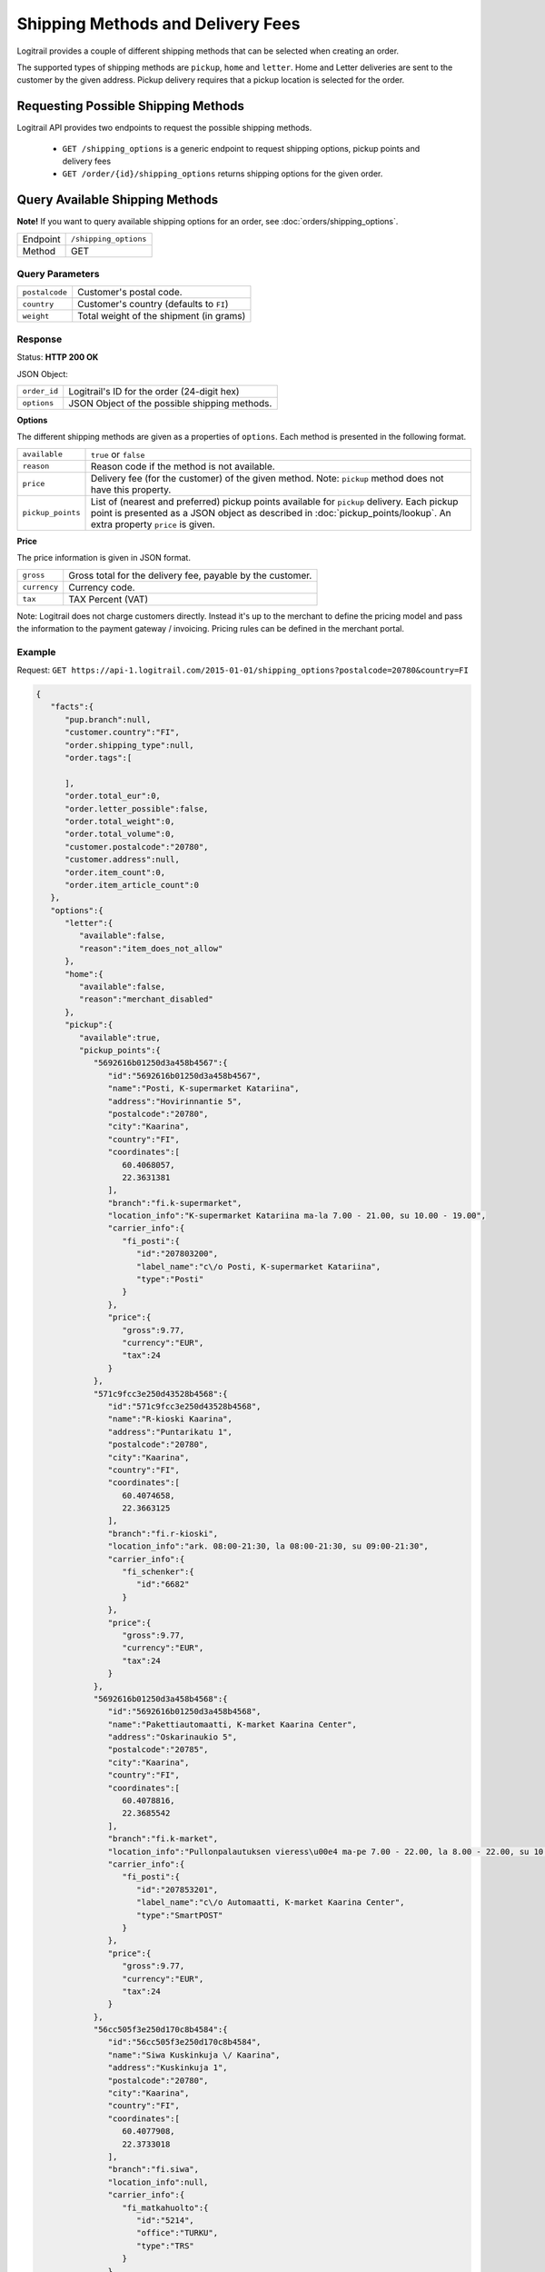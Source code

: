 Shipping Methods and Delivery Fees
**********************************

Logitrail provides a couple of different shipping methods that can be selected when creating an order.

The supported types of shipping methods are ``pickup``, ``home`` and ``letter``. Home and Letter deliveries
are sent to the customer by the given address. Pickup delivery requires that a pickup location is selected for
the order.

Requesting Possible Shipping Methods
====================================

Logitrail API provides two endpoints to request the possible shipping methods.

  * ``GET /shipping_options`` is a generic endpoint to request shipping options, pickup points and delivery fees
  * ``GET /order/{id}/shipping_options`` returns shipping options for the given order.

Query Available Shipping Methods
================================

**Note!** If you want to query available shipping options for an order, see :doc:`orders/shipping_options`.

+---------------+--------------------------------------------------------+
| Endpoint      | ``/shipping_options``                                  |
+---------------+--------------------------------------------------------+
| Method        | GET                                                    |
+---------------+--------------------------------------------------------+

Query Parameters
----------------

+------------------+----------------------------------------------------------------------+
| ``postalcode``   | Customer's postal code.                                              |
+------------------+----------------------------------------------------------------------+
| ``country``      | Customer's country (defaults to ``FI``)                              |
+------------------+----------------------------------------------------------------------+
| ``weight``       | Total weight of the shipment (in grams)                              |
+------------------+----------------------------------------------------------------------+

Response
--------

Status: **HTTP 200 OK**

JSON Object:

+------------------+----------------------------------------------------------------------+
| ``order_id``     | Logitrail's ID for the order (24-digit hex)                          |
+------------------+----------------------------------------------------------------------+
| ``options``      | JSON Object of the possible shipping methods.                        |
+------------------+----------------------------------------------------------------------+

**Options**

The different shipping methods are given as a properties of ``options``. Each method is presented
in the following format.

+--------------------+------------------------------------------------------------------------+
| ``available``      | ``true`` or ``false``                                                  |
+--------------------+------------------------------------------------------------------------+
| ``reason``         | Reason code if the method is not available.                            |
+--------------------+------------------------------------------------------------------------+
| ``price``          | Delivery fee (for the customer) of the given method. Note: ``pickup``  |
|                    | method does not have this property.                                    |
+--------------------+------------------------------------------------------------------------+
| ``pickup_points``  | List of (nearest and preferred) pickup points available for ``pickup`` |
|                    | delivery. Each pickup point is presented as a JSON object as described |
|                    | in :doc:`pickup_points/lookup`. An extra property ``price`` is given.  |
+--------------------+------------------------------------------------------------------------+

**Price**

The price information is given in JSON format.

+------------------+----------------------------------------------------------------------+
| ``gross``        | Gross total for the delivery fee, payable by the customer.           |
+------------------+----------------------------------------------------------------------+
| ``currency``     | Currency code.                                                       |
+------------------+----------------------------------------------------------------------+
| ``tax``          | TAX Percent (VAT)                                                    |
+------------------+----------------------------------------------------------------------+

Note: Logitrail does not charge customers directly. Instead it's up to the merchant to define the pricing model
and pass the information to the payment gateway / invoicing. Pricing rules can be defined in the merchant portal.

Example
-------

Request: ``GET https://api-1.logitrail.com/2015-01-01/shipping_options?postalcode=20780&country=FI``

.. code-block:: json

    {
       "facts":{
          "pup.branch":null,
          "customer.country":"FI",
          "order.shipping_type":null,
          "order.tags":[

          ],
          "order.total_eur":0,
          "order.letter_possible":false,
          "order.total_weight":0,
          "order.total_volume":0,
          "customer.postalcode":"20780",
          "customer.address":null,
          "order.item_count":0,
          "order.item_article_count":0
       },
       "options":{
          "letter":{
             "available":false,
             "reason":"item_does_not_allow"
          },
          "home":{
             "available":false,
             "reason":"merchant_disabled"
          },
          "pickup":{
             "available":true,
             "pickup_points":{
                "5692616b01250d3a458b4567":{
                   "id":"5692616b01250d3a458b4567",
                   "name":"Posti, K-supermarket Katariina",
                   "address":"Hovirinnantie 5",
                   "postalcode":"20780",
                   "city":"Kaarina",
                   "country":"FI",
                   "coordinates":[
                      60.4068057,
                      22.3631381
                   ],
                   "branch":"fi.k-supermarket",
                   "location_info":"K-supermarket Katariina ma-la 7.00 - 21.00, su 10.00 - 19.00",
                   "carrier_info":{
                      "fi_posti":{
                         "id":"207803200",
                         "label_name":"c\/o Posti, K-supermarket Katariina",
                         "type":"Posti"
                      }
                   },
                   "price":{
                      "gross":9.77,
                      "currency":"EUR",
                      "tax":24
                   }
                },
                "571c9fcc3e250d43528b4568":{
                   "id":"571c9fcc3e250d43528b4568",
                   "name":"R-kioski Kaarina",
                   "address":"Puntarikatu 1",
                   "postalcode":"20780",
                   "city":"Kaarina",
                   "country":"FI",
                   "coordinates":[
                      60.4074658,
                      22.3663125
                   ],
                   "branch":"fi.r-kioski",
                   "location_info":"ark. 08:00-21:30, la 08:00-21:30, su 09:00-21:30",
                   "carrier_info":{
                      "fi_schenker":{
                         "id":"6682"
                      }
                   },
                   "price":{
                      "gross":9.77,
                      "currency":"EUR",
                      "tax":24
                   }
                },
                "5692616b01250d3a458b4568":{
                   "id":"5692616b01250d3a458b4568",
                   "name":"Pakettiautomaatti, K-market Kaarina Center",
                   "address":"Oskarinaukio 5",
                   "postalcode":"20785",
                   "city":"Kaarina",
                   "country":"FI",
                   "coordinates":[
                      60.4078816,
                      22.3685542
                   ],
                   "branch":"fi.k-market",
                   "location_info":"Pullonpalautuksen vieress\u00e4 ma-pe 7.00 - 22.00, la 8.00 - 22.00, su 10.00 - 22.00",
                   "carrier_info":{
                      "fi_posti":{
                         "id":"207853201",
                         "label_name":"c\/o Automaatti, K-market Kaarina Center",
                         "type":"SmartPOST"
                      }
                   },
                   "price":{
                      "gross":9.77,
                      "currency":"EUR",
                      "tax":24
                   }
                },
                "56cc505f3e250d170c8b4584":{
                   "id":"56cc505f3e250d170c8b4584",
                   "name":"Siwa Kuskinkuja \/ Kaarina",
                   "address":"Kuskinkuja 1",
                   "postalcode":"20780",
                   "city":"Kaarina",
                   "country":"FI",
                   "coordinates":[
                      60.4077908,
                      22.3733018
                   ],
                   "branch":"fi.siwa",
                   "location_info":null,
                   "carrier_info":{
                      "fi_matkahuolto":{
                         "id":"5214",
                         "office":"TURKU",
                         "type":"TRS"
                      }
                   },
                   "price":{
                      "gross":9.77,
                      "currency":"EUR",
                      "tax":24
                   }
                },
                "56e2be8f3e250d241a8b456a":{
                   "id":"56e2be8f3e250d241a8b456a",
                   "name":"Tokmanni Piispanristi\/tokmanni Oy",
                   "address":"J\u00e4nnekatu 4",
                   "postalcode":"20760",
                   "city":"Kaarina",
                   "country":"FI",
                   "coordinates":[
                      60.4147772,
                      22.3287886
                   ],
                   "branch":"fi.matkahuolto",
                   "location_info":null,
                   "carrier_info":{
                      "fi_matkahuolto":{
                         "id":"8076",
                         "office":"TURKU",
                         "type":"MHN"
                      }
                   },
                   "price":{
                      "gross":9.77,
                      "currency":"EUR",
                      "tax":24
                   }
                },
                "5692616b01250d3a458b4569":{
                   "id":"5692616b01250d3a458b4569",
                   "name":"Pakettiautomaatti, Prisma Piispanristi Turku",
                   "address":"Kairiskulmantie 3",
                   "postalcode":"20765",
                   "city":"Piispanristi",
                   "country":"FI",
                   "coordinates":[
                      60.4153141,
                      22.3266782
                   ],
                   "branch":"fi.prisma",
                   "location_info":"Sis\u00e4\u00e4ntuloaulassa ma-la 8.00 - 21.00, su 10.00 - 21.00",
                   "carrier_info":{
                      "fi_posti":{
                         "id":"207653201",
                         "label_name":"c\/o Automaatti, Prisma Piispanristi Turku",
                         "type":"SmartPOST"
                      }
                   },
                   "price":{
                      "gross":9.77,
                      "currency":"EUR",
                      "tax":24
                   }
                },
                "5692616b01250d3a458b456a":{
                   "id":"5692616b01250d3a458b456a",
                   "name":"Posti, Siwa Lauste",
                   "address":"Pormestarinkatu 5",
                   "postalcode":"20750",
                   "city":"Turku",
                   "country":"FI",
                   "coordinates":[
                      60.4322632,
                      22.3449483
                   ],
                   "branch":"fi.siwa",
                   "location_info":"Siwa Lauste ma-pe 7.00 - 23.00, la 8.00 - 23.00, su 9.00 - 23.00",
                   "carrier_info":{
                      "fi_posti":{
                         "id":"207503200",
                         "label_name":"c\/o Posti, Siwa Lauste",
                         "type":"Posti"
                      }
                   },
                   "price":{
                      "gross":9.77,
                      "currency":"EUR",
                      "tax":24
                   }
                },
                "56c2f9e03e250df95a8b4594":{
                   "id":"56c2f9e03e250df95a8b4594",
                   "name":"Siwa Lauste",
                   "address":"Pormestarinkatu 5",
                   "postalcode":"20750",
                   "city":"Turku",
                   "country":"FI",
                   "coordinates":[
                      60.4325444,
                      22.3451216
                   ],
                   "branch":"fi.siwa",
                   "location_info":null,
                   "carrier_info":{
                      "fi_matkahuolto":{
                         "id":"5240",
                         "office":"TURKU",
                         "type":"TRS"
                      }
                   },
                   "price":{
                      "gross":9.77,
                      "currency":"EUR",
                      "tax":24
                   }
                },
                "5692616b01250d3a458b456b":{
                   "id":"5692616b01250d3a458b456b",
                   "name":"Pakettiautomaatti, K-citymarket Skanssi",
                   "address":"It\u00e4kaari 20",
                   "postalcode":"20735",
                   "city":"Turku",
                   "country":"FI",
                   "coordinates":[
                      60.4280545,
                      22.3227706
                   ],
                   "branch":"fi.k-citymarket",
                   "location_info":"Kassoja vastap\u00e4\u00e4t\u00e4 ma-pe 8.00 - 21.00, la 8.00 - 18.00, su 12.00 - 18.00",
                   "carrier_info":{
                      "fi_posti":{
                         "id":"207353201",
                         "label_name":"c\/o Automaatti, K-citymarket Skanssi",
                         "type":"SmartPOST"
                      }
                   },
                   "price":{
                      "gross":9.77,
                      "currency":"EUR",
                      "tax":24
                   }
                },
                "56cc505f3e250d170c8b4585":{
                   "id":"56cc505f3e250d170c8b4585",
                   "name":"R-Kioski Turku Skanssi",
                   "address":"Skanssinkatu 10",
                   "postalcode":"20730",
                   "city":"Turku",
                   "country":"FI",
                   "coordinates":[
                      60.4297193,
                      22.3193539
                   ],
                   "branch":"fi.r-kioski",
                   "location_info":null,
                   "carrier_info":{
                      "fi_matkahuolto":{
                         "id":"4512",
                         "office":"TURKU",
                         "type":"MHN"
                      }
                   },
                   "price":{
                      "gross":9.77,
                      "currency":"EUR",
                      "tax":24
                   }
                }
             }
          }
       }
    }